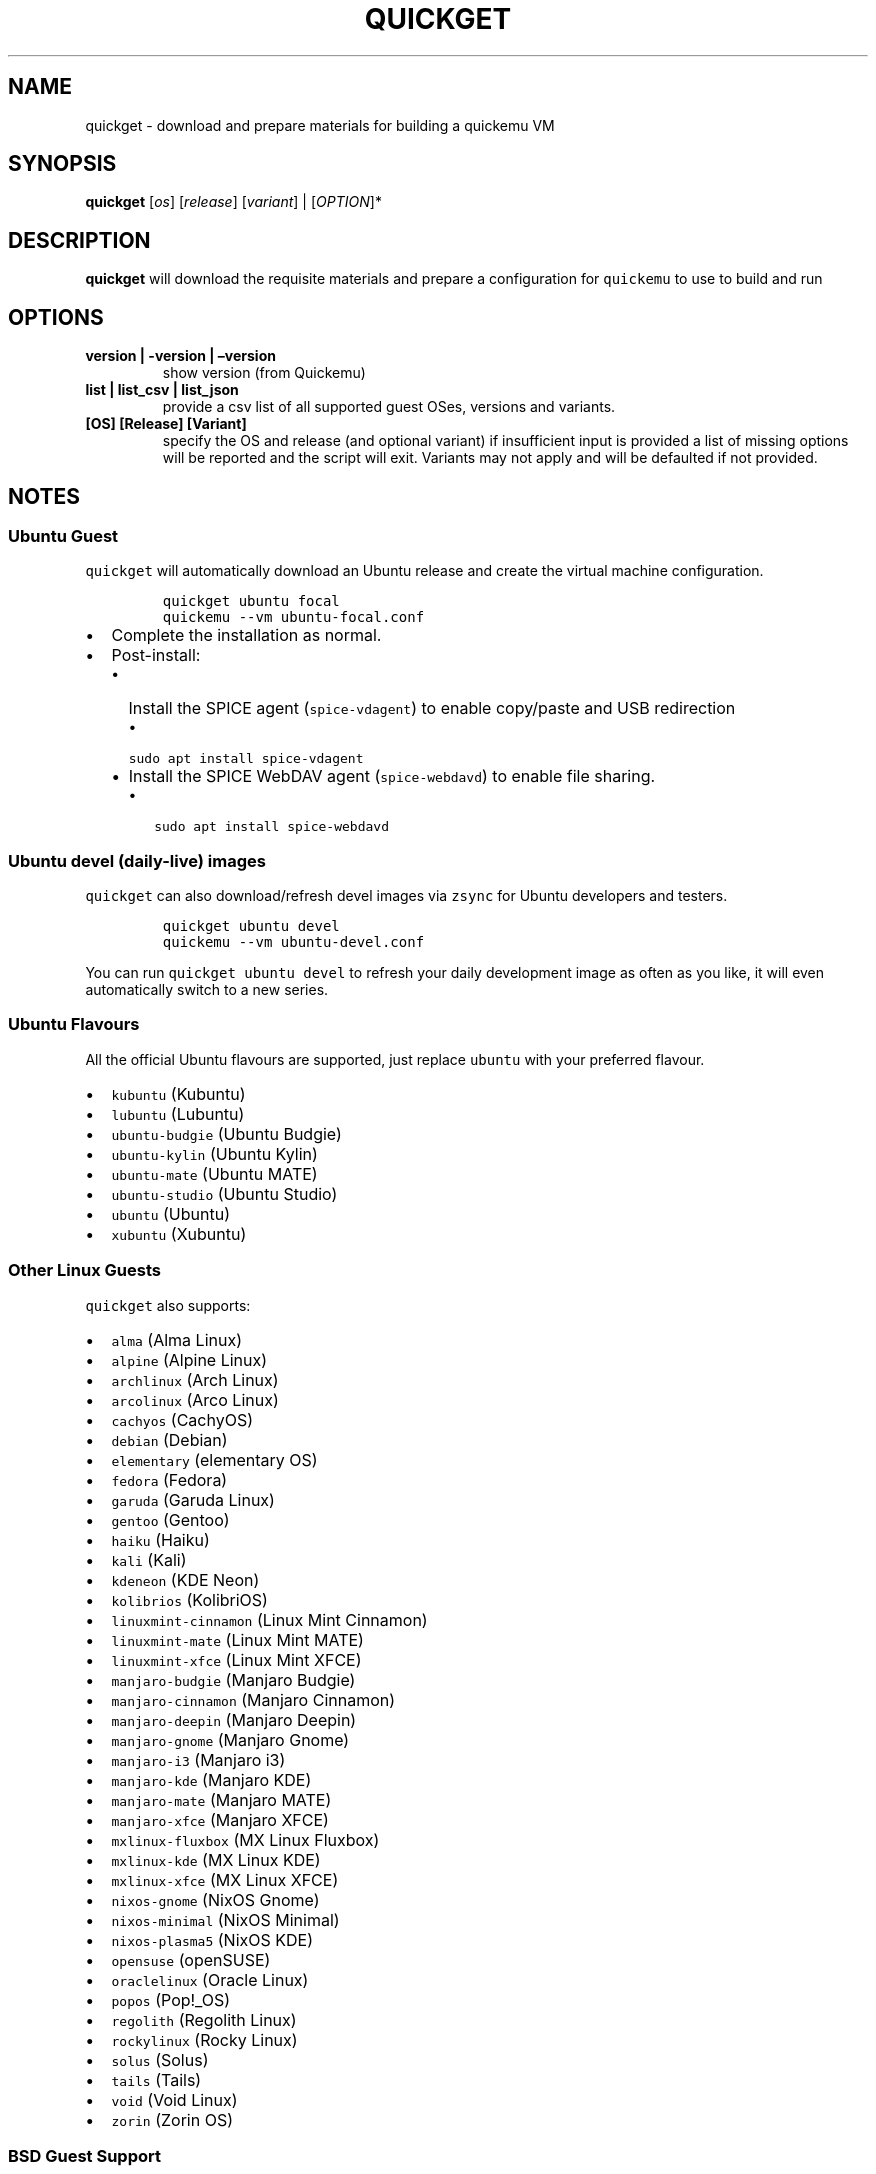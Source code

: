 .\" Automatically generated by Pandoc 2.2.3.2
.\"
.TH "QUICKGET" "1" "January 7, 2022" "quickget" "Quickget User Manual"
.hy
.SH NAME
.PP
quickget \- download and prepare materials for building a quickemu VM
.SH SYNOPSIS
.PP
\f[B]quickget\f[] [\f[I]os\f[]] [\f[I]release\f[]] [\f[I]variant\f[]] |
[\f[I]OPTION\f[]]*
.SH DESCRIPTION
.PP
\f[B]quickget\f[] will download the requisite materials and prepare a
configuration for \f[C]quickemu\f[] to use to build and run
.SH OPTIONS
.TP
.B \f[B]version | \-version | \[en]version\f[]
show version (from Quickemu)
.RS
.RE
.TP
.B \f[B]list | list_csv | list_json\f[]
provide a csv list of all supported guest OSes, versions and variants.
.RS
.RE
.TP
.B \f[B][OS] [Release] [Variant]\f[]
specify the OS and release (and optional variant) if insufficient input
is provided a list of missing options will be reported and the script
will exit.
Variants may not apply and will be defaulted if not provided.
.RS
.RE
.SH NOTES
.SS Ubuntu Guest
.PP
\f[C]quickget\f[] will automatically download an Ubuntu release and
create the virtual machine configuration.
.IP
.nf
\f[C]
quickget\ ubuntu\ focal
quickemu\ \-\-vm\ ubuntu\-focal.conf
\f[]
.fi
.IP \[bu] 2
Complete the installation as normal.
.IP \[bu] 2
Post\-install:
.RS 2
.IP \[bu] 2
Install the SPICE agent (\f[C]spice\-vdagent\f[]) to enable copy/paste
and USB redirection
.RS 2
.IP \[bu] 2
\f[C]sudo\ apt\ install\ spice\-vdagent\f[]
.RE
.IP \[bu] 2
Install the SPICE WebDAV agent (\f[C]spice\-webdavd\f[]) to enable file
sharing.
.RS 2
.IP \[bu] 2
\f[C]sudo\ apt\ install\ spice\-webdavd\f[]
.RE
.RE
.SS Ubuntu devel (daily\-live) images
.PP
\f[C]quickget\f[] can also download/refresh devel images via
\f[C]zsync\f[] for Ubuntu developers and testers.
.IP
.nf
\f[C]
quickget\ ubuntu\ devel
quickemu\ \-\-vm\ ubuntu\-devel.conf
\f[]
.fi
.PP
You can run \f[C]quickget\ ubuntu\ devel\f[] to refresh your daily
development image as often as you like, it will even automatically
switch to a new series.
.SS Ubuntu Flavours
.PP
All the official Ubuntu flavours are supported, just replace
\f[C]ubuntu\f[] with your preferred flavour.
.IP \[bu] 2
\f[C]kubuntu\f[] (Kubuntu)
.IP \[bu] 2
\f[C]lubuntu\f[] (Lubuntu)
.IP \[bu] 2
\f[C]ubuntu\-budgie\f[] (Ubuntu Budgie)
.IP \[bu] 2
\f[C]ubuntu\-kylin\f[] (Ubuntu Kylin)
.IP \[bu] 2
\f[C]ubuntu\-mate\f[] (Ubuntu MATE)
.IP \[bu] 2
\f[C]ubuntu\-studio\f[] (Ubuntu Studio)
.IP \[bu] 2
\f[C]ubuntu\f[] (Ubuntu)
.IP \[bu] 2
\f[C]xubuntu\f[] (Xubuntu)
.SS Other Linux Guests
.PP
\f[C]quickget\f[] also supports:
.IP \[bu] 2
\f[C]alma\f[] (Alma Linux)
.IP \[bu] 2
\f[C]alpine\f[] (Alpine Linux)
.IP \[bu] 2
\f[C]archlinux\f[] (Arch Linux)
.IP \[bu] 2
\f[C]arcolinux\f[] (Arco Linux)
.IP \[bu] 2
\f[C]cachyos\f[] (CachyOS)
.IP \[bu] 2
\f[C]debian\f[] (Debian)
.IP \[bu] 2
\f[C]elementary\f[] (elementary OS)
.IP \[bu] 2
\f[C]fedora\f[] (Fedora)
.IP \[bu] 2
\f[C]garuda\f[] (Garuda Linux)
.IP \[bu] 2
\f[C]gentoo\f[] (Gentoo)
.IP \[bu] 2
\f[C]haiku\f[] (Haiku)
.IP \[bu] 2
\f[C]kali\f[] (Kali)
.IP \[bu] 2
\f[C]kdeneon\f[] (KDE Neon)
.IP \[bu] 2
\f[C]kolibrios\f[] (KolibriOS)
.IP \[bu] 2
\f[C]linuxmint\-cinnamon\f[] (Linux Mint Cinnamon)
.IP \[bu] 2
\f[C]linuxmint\-mate\f[] (Linux Mint MATE)
.IP \[bu] 2
\f[C]linuxmint\-xfce\f[] (Linux Mint XFCE)
.IP \[bu] 2
\f[C]manjaro\-budgie\f[] (Manjaro Budgie)
.IP \[bu] 2
\f[C]manjaro\-cinnamon\f[] (Manjaro Cinnamon)
.IP \[bu] 2
\f[C]manjaro\-deepin\f[] (Manjaro Deepin)
.IP \[bu] 2
\f[C]manjaro\-gnome\f[] (Manjaro Gnome)
.IP \[bu] 2
\f[C]manjaro\-i3\f[] (Manjaro i3)
.IP \[bu] 2
\f[C]manjaro\-kde\f[] (Manjaro KDE)
.IP \[bu] 2
\f[C]manjaro\-mate\f[] (Manjaro MATE)
.IP \[bu] 2
\f[C]manjaro\-xfce\f[] (Manjaro XFCE)
.IP \[bu] 2
\f[C]mxlinux\-fluxbox\f[] (MX Linux Fluxbox)
.IP \[bu] 2
\f[C]mxlinux\-kde\f[] (MX Linux KDE)
.IP \[bu] 2
\f[C]mxlinux\-xfce\f[] (MX Linux XFCE)
.IP \[bu] 2
\f[C]nixos\-gnome\f[] (NixOS Gnome)
.IP \[bu] 2
\f[C]nixos\-minimal\f[] (NixOS Minimal)
.IP \[bu] 2
\f[C]nixos\-plasma5\f[] (NixOS KDE)
.IP \[bu] 2
\f[C]opensuse\f[] (openSUSE)
.IP \[bu] 2
\f[C]oraclelinux\f[] (Oracle Linux)
.IP \[bu] 2
\f[C]popos\f[] (Pop!_OS)
.IP \[bu] 2
\f[C]regolith\f[] (Regolith Linux)
.IP \[bu] 2
\f[C]rockylinux\f[] (Rocky Linux)
.IP \[bu] 2
\f[C]solus\f[] (Solus)
.IP \[bu] 2
\f[C]tails\f[] (Tails)
.IP \[bu] 2
\f[C]void\f[] (Void Linux)
.IP \[bu] 2
\f[C]zorin\f[] (Zorin OS)
.SS BSD Guest Support
.PP
\f[C]quickget\f[] also supports:
.IP \[bu] 2
\f[C]freebsd\f[] (FreeBSD)
.IP \[bu] 2
\f[C]openbsd\f[] (OpenBSD)
.PP
Or you can download a Linux image and manually create a VM
configuration.
.IP \[bu] 2
Download a .iso image of a Linux distribution
.IP \[bu] 2
Create a VM configuration file; for example
\f[C]debian\-bullseye.conf\f[]
.IP
.nf
\f[C]
guest_os="linux"
disk_img="debian\-bullseye/disk.qcow2"
iso="debian\-bullseye/firmware\-11.0.0\-amd64\-DVD\-1.iso"
\f[]
.fi
.PP
If you already have a collection of ISOs downloaded you can have
\f[C]quickget\f[] find and copy your existing file into the VM
directory.
.IP
.nf
\f[C]
\-\-isodir\ \ \ \ \ \ \ \ \ \ \ \ \ \ \ \ :\ base\ path\ beneath\ which\ to\ find\ local\ ISO\ copy
\ \ \ \ \ \ \ \ \ \ \ \ \ \ \ \ \ \ \ \ \ \ \ \ \ \ \ \ \ \ \ \ \ \ \ \ \ \ \ if\ a\ matching\ file\ is\ found\ it\ will\ be\ copied\ to\ the\ VM\ directory
\-\-localiso\ \ \ \ \ \ \ \ \ \ \ \ \ \ :\ optional\ local\ ISO\ filename\ \-\ defaults\ to\ target\ filename
\f[]
.fi
.PP
\f[C]quickget\f[] will then continue to \f[C]wget\f[] or \f[C]zsync\f[]
using that file as a prior copy.
If the target file exists in the VM directory \f[C]quickget\f[] will
raise an error if you run it with \f[C]\-\-isodir\f[]
.IP \[bu] 2
Use \f[C]quickemu\f[] to start the virtual machine:
.IP
.nf
\f[C]
quickemu\ \-\-vm\ debian\-bullseye.conf
\f[]
.fi
.IP \[bu] 2
Complete the installation as normal.
.IP \[bu] 2
Post\-install:
.RS 2
.IP \[bu] 2
Install the SPICE agent (\f[C]spice\-vdagent\f[]) to enable copy/paste
and USB redirection.
.IP \[bu] 2
Install the SPICE WebDAV agent (\f[C]spice\-webdavd\f[]) to enable file
sharing.
.RE
.SS macOS Guest
.PP
\f[C]quickget\f[] automatically downloads a macOS recovery image and
creates a virtual machine configuration.
.IP
.nf
\f[C]
quickget\ macos\ catalina
quickemu\ \-\-vm\ macos\-catalina.conf
\f[]
.fi
.PP
macOS \f[C]high\-sierra\f[], \f[C]mojave\f[], \f[C]catalina\f[],
\f[C]big\-sur\f[] and \f[C]monterey\f[] are supported.
.IP \[bu] 2
Use cursor keys and enter key to select the \f[B]macOS Base System\f[]
.IP \[bu] 2
From \f[B]macOS Utilities\f[]
.RS 2
.IP \[bu] 2
Click \f[B]Disk Utility\f[] and \f[B]Continue\f[]
.RS 2
.IP \[bu] 2
On macOS Catalina, Big Sur & Monterey
.RS 2
.IP \[bu] 2
Select \f[C]Apple\ Inc.\ VirtIO\ Block\ Media\f[] from the list and
click \f[B]Erase\f[].
.RE
.IP \[bu] 2
On macOS Mojave and High Sierra
.RS 2
.IP \[bu] 2
Select \f[C]QEMU\ HARDDISK\ Media\f[] (~103.08GB) from the list and
click \f[B]Erase\f[].
.RE
.RE
.IP \[bu] 2
Enter a \f[C]Name:\f[] for the disk and click \f[B]Erase\f[].
.IP \[bu] 2
Click \f[B]Done\f[].
.IP \[bu] 2
Close Disk Utility
.RE
.IP \[bu] 2
From \f[B]macOS Utilities\f[]
.RS 2
.IP \[bu] 2
Click \f[B]Reinstall macOS\f[] and \f[B]Continue\f[]
.RE
.IP \[bu] 2
Complete the installation as you normally would.
.RS 2
.IP \[bu] 2
On the first reboot use cursor keys and enter key to select \f[B]macOS
Installer\f[]
.IP \[bu] 2
On the subsequent reboots use cursor keys and enter key to select the
disk you named
.RE
.PP
The default macOS configuration looks like this:
.IP
.nf
\f[C]
guest_os="macos"
img="macos\-catalina/RecoveryImage.img"
disk_img="macos\-catalina/disk.qcow2"
macos_release="catalina"
\f[]
.fi
.IP \[bu] 2
\f[C]guest_os="macos"\f[] instructs Quickemu to optimise for macOS.
.IP \[bu] 2
\f[C]macos_release="catalina"\f[] instructs Quickemu to optimise for a
particular macOS release.
.RS 2
.IP \[bu] 2
For example VirtIO Network and Memory Ballooning are available in Big
Sur and newer, but not previous releases.
.IP \[bu] 2
And VirtIO Block Media (disks) are supported/stable in Catalina and
newer.
.RE
.SS macOS compatibility
.PP
There are some considerations when running macOS via Quickemu.
.IP \[bu] 2
Supported macOS releases:
.RS 2
.IP \[bu] 2
High Sierra
.IP \[bu] 2
Mojave
.IP \[bu] 2
Catalina \f[B](Recommended)\f[]
.IP \[bu] 2
Big Sur
.IP \[bu] 2
Monterey
.RE
.IP \[bu] 2
\f[C]quickemu\f[] will automatically download the required
OpenCore (https://github.com/acidanthera/OpenCorePkg) bootloader and
OVMF firmware from OSX\-KVM (https://github.com/kholia/OSX-KVM).
.IP \[bu] 2
Optimised by default, but no GPU acceleration is available.
.RS 2
.IP \[bu] 2
Host CPU vendor is detected and guest CPU is optimised accordingly.
.IP \[bu] 2
VirtIO Block
Media (https://www.kraxel.org/blog/2019/06/macos-qemu-guest/) is used
for the system disk where supported.
.IP \[bu] 2
VirtIO \f[C]usb\-tablet\f[] (http://philjordan.eu/osx-virt/) is used for
the mouse.
.IP \[bu] 2
VirtIO Network (\f[C]virtio\-net\f[]) is supported and enabled on macOS
Big Sur and newer but previous releases use \f[C]vmxnet3\f[].
.IP \[bu] 2
VirtIO Memory Ballooning is supported and enabled on macOS Big Sur and
newer but disabled for other support macOS releases.
.RE
.IP \[bu] 2
USB host and SPICE pass\-through is:
.RS 2
.IP \[bu] 2
UHCI (USB 2.0) on macOS Catalina and earlier.
.IP \[bu] 2
XHCI (USB 3.0) on macOS Big Sur and newer.
.RE
.IP \[bu] 2
Display resolution can only be changed via macOS System Preferences.
.IP \[bu] 2
Full Duplex audio works on macOS High Sierra, Mojave and Catalina.
.RS 2
.IP \[bu] 2
\f[B]macOS Big Sur and Monterey have no audio at all\f[].
.RE
.IP \[bu] 2
File sharing between guest and host is available via
virtio\-9p (https://wiki.qemu.org/Documentation/9psetup) and SPICE
webdavd (https://gitlab.gnome.org/GNOME/phodav/-/merge_requests/24).
.IP \[bu] 2
Copy/paste via SPICE agent is \f[B]not available on macOS\f[].
.SS Windows 8.1, 10 & 11 Guests
.PP
\f[C]quickget\f[] can automatically download Windows 8.1, Windows
10 (https://www.microsoft.com/en-gb/software-download/windows10ISO) and
Windows 11 (https://www.microsoft.com/en-gb/software-download/windows11)
along with the VirtIO drivers for
Windows (https://fedorapeople.org/groups/virt/virtio-win/direct-downloads/)
and creates a virtual machine configuration.
.IP
.nf
\f[C]
quickget\ windows\ 11
quickemu\ \-\-vm\ windows\-11.conf
\f[]
.fi
.IP \[bu] 2
Complete the installation as you normally would.
.IP \[bu] 2
All relevant drivers and services should be installed automatically.
.SS Regional versions
.PP
By default \f[C]quickget\f[] will download the \f[I]\[lq]English
International\[rq]\f[] release, but you can optionally specify one of
the supported languages: For example:
.IP
.nf
\f[C]
quickget\ windows\ 11\ "Chinese\ (Traditional)"
\f[]
.fi
.PP
The default Windows 11 configuration looks like this:
.IP
.nf
\f[C]
guest_os="windows"
disk_img="windows\-11/disk.qcow2"
iso="windows\-11/Win11_EnglishInternational_x64.iso"
fixed_iso="windows\-11/virtio\-win.iso"
tpm="on"
\f[]
.fi
.IP \[bu] 2
\f[C]guest_os="windows"\f[] instructs \f[C]quickemu\f[] to optimise for
Windows.
.IP \[bu] 2
\f[C]fixed_iso=\f[] specifies the ISO image that provides VirtIO
drivers.
.IP \[bu] 2
\f[C]tpm="on"\f[] instructs \f[C]quickemu\f[] to create a software
emulated TPM device using \f[C]swtpm\f[].
.SS BSD Guests
.PP
\f[C]quickemu\f[] supports FreeBSD and OpenBSD.
.IP
.nf
\f[C]
quickget\ freebsd\ 13_0
quickemu\ \-\-vm\ freebsd\-13_0.conf
\f[]
.fi
.SS Other Guests
.IP \[bu] 2
\f[C]android\f[] (Android x86)
.SS Haiku Guests
.PP
\f[C]quickemu\f[] supports Haiku (https://www.haiku-os.org/).
.IP
.nf
\f[C]
quickget\ quickget\ haiku\ r1beta3\-x86_64
quickemu\ \-\-vm\ haiku\-r1beta3\-x86_64.conf
\f[]
.fi
.PP
At the moment the only way to share files between host and a Haiku guest
is by using SSH (having a SSH server running on the host):
.PP
On guest:
.IP
.nf
\f[C]
scp\ example.txt\ user\@host\-local\-ip:/home/user\ #\ sending\ a\ file\ from\ guest\ to\ host
scp\ user\@host\-local\-ip:/home/user/example.txt\ .\ #\ receiving\ a\ file\ from\ host\ to\ guest
\f[]
.fi
.PP
\f[C]quickget\f[] cannot automatically download and create virtual
machines for Haiku nightly versions, but they work if the ISO and
configuration are set up manually.
.SH AUTHORS
.PP
Written by Martin Wimpress.
.SH BUGS
.PP
Submit bug reports online at:
<https://github.com/quickemu-project/quickemu/issues>
.SH SEE ALSO
.PP
Full sources at: <https://github.com/quickemu-project/quickemu>
.PP
quickemu(1),quickemu_conf(1) quickgui(1)
.SH AUTHORS
Martin Wimpress.
